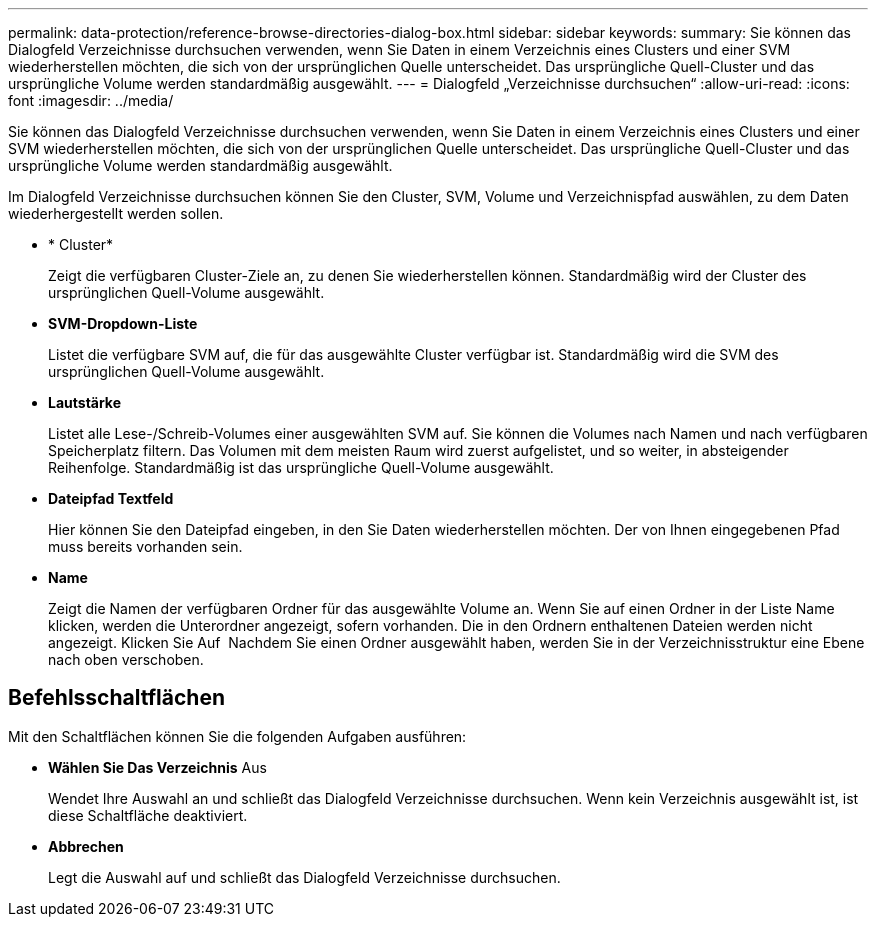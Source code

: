 ---
permalink: data-protection/reference-browse-directories-dialog-box.html 
sidebar: sidebar 
keywords:  
summary: Sie können das Dialogfeld Verzeichnisse durchsuchen verwenden, wenn Sie Daten in einem Verzeichnis eines Clusters und einer SVM wiederherstellen möchten, die sich von der ursprünglichen Quelle unterscheidet. Das ursprüngliche Quell-Cluster und das ursprüngliche Volume werden standardmäßig ausgewählt. 
---
= Dialogfeld „Verzeichnisse durchsuchen“
:allow-uri-read: 
:icons: font
:imagesdir: ../media/


[role="lead"]
Sie können das Dialogfeld Verzeichnisse durchsuchen verwenden, wenn Sie Daten in einem Verzeichnis eines Clusters und einer SVM wiederherstellen möchten, die sich von der ursprünglichen Quelle unterscheidet. Das ursprüngliche Quell-Cluster und das ursprüngliche Volume werden standardmäßig ausgewählt.

Im Dialogfeld Verzeichnisse durchsuchen können Sie den Cluster, SVM, Volume und Verzeichnispfad auswählen, zu dem Daten wiederhergestellt werden sollen.

* * Cluster*
+
Zeigt die verfügbaren Cluster-Ziele an, zu denen Sie wiederherstellen können. Standardmäßig wird der Cluster des ursprünglichen Quell-Volume ausgewählt.

* *SVM-Dropdown-Liste*
+
Listet die verfügbare SVM auf, die für das ausgewählte Cluster verfügbar ist. Standardmäßig wird die SVM des ursprünglichen Quell-Volume ausgewählt.

* *Lautstärke*
+
Listet alle Lese-/Schreib-Volumes einer ausgewählten SVM auf. Sie können die Volumes nach Namen und nach verfügbaren Speicherplatz filtern. Das Volumen mit dem meisten Raum wird zuerst aufgelistet, und so weiter, in absteigender Reihenfolge. Standardmäßig ist das ursprüngliche Quell-Volume ausgewählt.

* *Dateipfad Textfeld*
+
Hier können Sie den Dateipfad eingeben, in den Sie Daten wiederherstellen möchten. Der von Ihnen eingegebenen Pfad muss bereits vorhanden sein.

* *Name*
+
Zeigt die Namen der verfügbaren Ordner für das ausgewählte Volume an. Wenn Sie auf einen Ordner in der Liste Name klicken, werden die Unterordner angezeigt, sofern vorhanden. Die in den Ordnern enthaltenen Dateien werden nicht angezeigt. Klicken Sie Auf image:../media/icon-upfolder.gif[""] Nachdem Sie einen Ordner ausgewählt haben, werden Sie in der Verzeichnisstruktur eine Ebene nach oben verschoben.





== Befehlsschaltflächen

Mit den Schaltflächen können Sie die folgenden Aufgaben ausführen:

* *Wählen Sie Das Verzeichnis* Aus
+
Wendet Ihre Auswahl an und schließt das Dialogfeld Verzeichnisse durchsuchen. Wenn kein Verzeichnis ausgewählt ist, ist diese Schaltfläche deaktiviert.

* *Abbrechen*
+
Legt die Auswahl auf und schließt das Dialogfeld Verzeichnisse durchsuchen.



